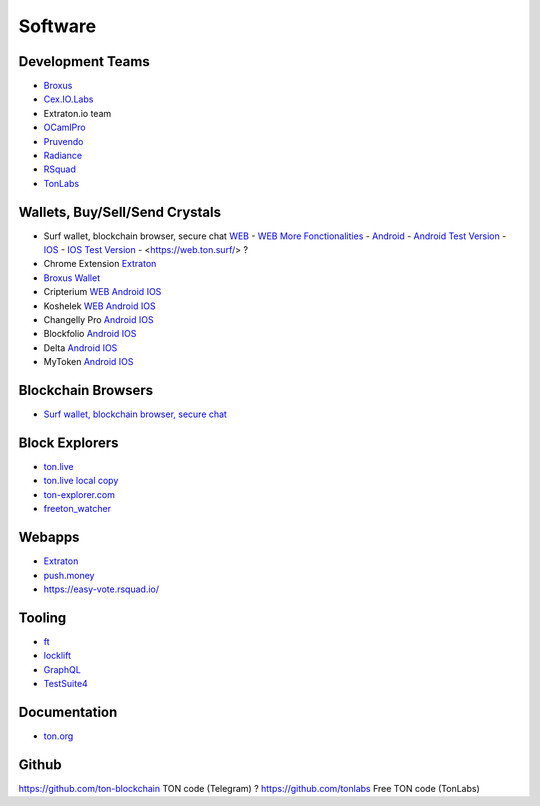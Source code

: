Software
========

Development Teams
~~~~~~~~~~~~~~~~~
* `Broxus <https://broxus.com/>`_ 
* `Cex.IO.Labs <https://cexiolabs.com/>`_
* Extraton.io team
* `OCamlPro <https://www.ocamlpro.com/>`_
* `Pruvendo <https://pruvendo.com/>`_
* `Radiance <https://radianceteam.com/>`_
* `RSquad <https://rsquad.io/>`_
* `TonLabs <https://tonlabs.io/main>`_

Wallets, Buy/Sell/Send Crystals
~~~~~~~~~~~~~~~~~~~~~~~~~~~~~~~~~
* Surf wallet, blockchain browser, secure chat `WEB <https://ton.surf>`_ - `WEB More Fonctionalities <https://beta.ton.surf>`_ - `Android <https://play.google.com/store/apps/details?id=surf.ton>`_ - `Android Test Version <https://play.google.com/apps/testing/surf.ton>`_ - `IOS <https://apps.apple.com/us/app/ton-surf/id1481986831>`_ - `IOS Test Version <https://testflight.apple.com/join/VPcfXsR0>`_ - <https://web.ton.surf/> ?
* Chrome Extension `Extraton <https://chrome.google.com/webstore/detail/extraton/hhimbkmlnofjdajamcojlcmgialocllm>`_
* `Broxus Wallet <https://l1.broxus.com/freeton/wallet>`_ 
* Cripterium `WEB <https://wallet.crypterium.com/>`_ `Android <https://play.google.com/store/apps/details?id=com.crypterium>`_ `IOS <https://apps.apple.com/ru/app/crypterium-bitcoin-wallet/id1360632912>`_
* Koshelek `WEB <https://koshelek.ru/>`_ `Android <https://play.google.com/store/apps/details?id=ru.koshelek>`_ `IOS <https://apps.apple.com/ru/app/id1524167720>`_
* Changelly Pro `Android <https://play.google.com/store/apps/dev?id=6836651604375768742>`_ `IOS <https://apps.apple.com/us/app/changelly-crypto-exchange/id1435140380>`_
* Blockfolio `Android <https://play.google.com/store/apps/details?id=com.blockfolio.blockfolio>`_ `IOS <https://apps.apple.com/ru/app/blockfolio-%D0%BA%D1%83%D1%80%D1%81-%D0%B1%D0%B8%D1%82%D0%BA%D0%BE%D0%B8%D0%BD%D0%B0/id1095564685>`_
* Delta `Android <https://play.google.com/store/apps/details?id=io.getdelta.android>`_ `IOS <https://apps.apple.com/ru/app/delta-%D1%82%D1%80%D0%B5%D0%BA%D0%B5%D1%80-%D0%BA%D1%80%D0%B8%D0%BF%D1%82%D0%BE-%D0%BF%D0%BE%D1%80%D1%82%D1%84%D0%B5%D0%BB%D0%B5%D0%B9/id1288676542>`_
* MyToken `Android <https://play.google.com/store/apps/details?id=com.hash.mytoken>`_ `IOS <https://apps.apple.com/cn/app/mytoken-news-%E5%BF%AB%E9%80%9F-%E5%87%86%E7%A1%AE-%E5%85%A8%E9%9D%A2/id1525213647>`_

Blockchain Browsers
~~~~~~~~~~~~~~~
* `Surf wallet, blockchain browser, secure chat <https://help.ton.surf/en/support/home>`_

Block Explorers
~~~~~~~~~~~~~~~
* `ton.live <https://ton.live/>`_
* `ton.live local copy <https://github.com/tonlabs/tonos-se#ton-live-explorer>`_  
* `ton-explorer.com <http://ton-explorer.com/>`_
* `freeton_watcher <https://gitlab.ocamlpro.com/steven.de-oliveira/freeton_watcher>`_
  
Webapps
~~~~~~~
* `Extraton <https://extraton.io/>`_ 
* `push.money <https://push.money/>`_
* https://easy-vote.rsquad.io/

Tooling
~~~~~~~
* `ft <https://ocamlpro.github.io/freeton_wallet/>`_
* `locklift <https://www.npmjs.com/package/locklift>`_
* `GraphQL <https://net.ton.dev/graphql>`_ 
* `TestSuite4 <https://github.com/tonlabs/tondev#testsuite4>`_

Documentation
~~~~~~~~~~~~~
* `ton.org <https://ton.org/>`_

Github
~~~~~~~~~~~~~
https://github.com/ton-blockchain TON code (Telegram) ?
https://github.com/tonlabs Free TON code (TonLabs)

.. |br| raw:: html

      <br>